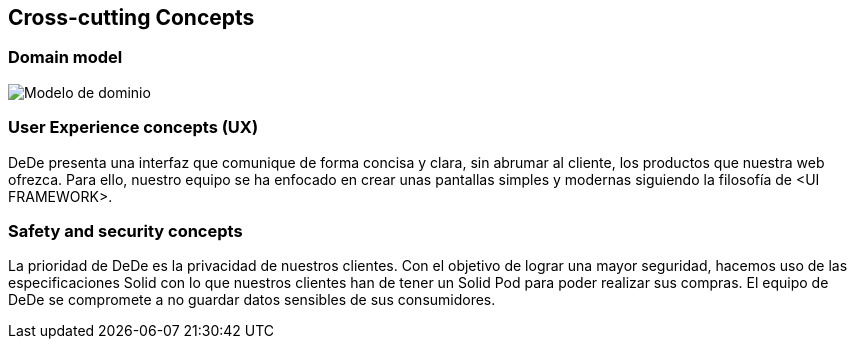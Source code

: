 [[section-concepts]]
== Cross-cutting Concepts

=== Domain model

image:DomainModelV1.png["Modelo de dominio"]



=== User Experience concepts (UX)

DeDe presenta una interfaz que comunique de forma concisa y clara, sin abrumar al cliente, los productos que nuestra web ofrezca. Para ello, nuestro equipo se ha enfocado en crear unas pantallas simples y modernas siguiendo la filosofía de <UI FRAMEWORK>.

=== Safety and security concepts

La prioridad de DeDe es la privacidad de nuestros clientes. Con el objetivo de lograr una mayor seguridad, hacemos uso de las especificaciones Solid con lo que nuestros clientes han de tener un Solid Pod para poder realizar sus compras. El equipo de DeDe se compromete a no guardar datos sensibles de sus consumidores.